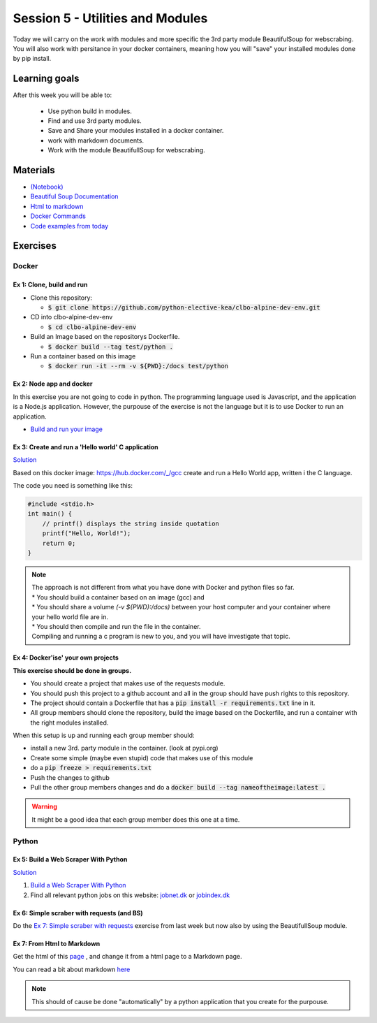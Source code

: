 Session 5 - Utilities and Modules
=================================

Today we will carry on the work with modules and more specific the 3rd party module BeautifulSoup for webscrabing. You will also work with persitance in your docker containers, meaning how you will "save" your installed modules done by pip install.

Learning goals
--------------
After this week you will be able to:
       
        - Use python build in modules.
        - Find and use 3rd party modules.
        - Save and Share your modules installed in a docker container.   
        - work with markdown documents.
        - Work with the module BeautifullSoup for webscrabing.


Materials
---------
* `(Notebook) <notebooks/notes_docker_requirements_webscrabing.ipynb>`_
* `Beautiful Soup Documentation <https://www.crummy.com/software/BeautifulSoup/bs4/doc/>`_
* `Html to markdown <notebooks/html_markdown.rst>`_
* `Docker Commands <cheatsheet.rst#session-5-utilities-and-modules>`_
* `Code examples from today <https://github.com/python-elective-kea/spring2022-code-examples-from-teachings/tree/master/ses5>`_

Exercises
---------
------
Docker
------

Ex 1: Clone, build and run
**************************

* Clone this repository:
  
  * :code:`$ git clone https://github.com/python-elective-kea/clbo-alpine-dev-env.git`

* CD into clbo-alpine-dev-env

  * :code:`$ cd clbo-alpine-dev-env`

* Build an Image based on the repositorys Dockerfile.
  
  * :code:`$ docker build --tag test/python .`

* Run a container based on this image
  
  * :code:`$ docker run -it --rm -v ${PWD}:/docs test/python`

        
Ex 2: Node app and docker
*************************
In this exercise you are not going to code in python. The programming language used is Javascript, and the application is a Node.js application. However, the purpouse of the exercise is not the language but it is to use Docker to run an application. 

* `Build and run your image <https://docs.docker.com/get-started/part2/>`_

Ex 3: Create and run a 'Hello world' C application
***************************************************

`Solution <exercises/solution/04_modules/solutions.rst>`_

Based on this docker image: https://hub.docker.com/_/gcc create and run a Hello World app, written i the C language.

The code you need is something like this:

.. code::
   
   #include <stdio.h>
   int main() {
       // printf() displays the string inside quotation
       printf("Hello, World!");
       return 0;
   } 

.. note::
   
   | The approach is not different from what you have done with Docker and python files so far. 
   | * You should build a container based on an image (gcc) and 
   | * You should share a volume `(-v ${PWD}:/docs)` between your host computer and your container where your hello world file are in. 
   | * You should then compile and run the file in the container. 
   | Compiling and running a c program is new to you, and you will have investigate that topic. 


Ex 4: Docker'ise' your own projects
***********************************

**This exercise should be done in groups.**

* You should create a project that makes use of the requests module.
* You should push this project to a github account and all in the group should have push rights to this repository.
* The project should contain a Dockerfile that has a :code:`pip install -r requirements.txt` line in it.
* All group members should clone the repository, build the image based on the Dockerfile, and run a container with the right modules installed.

When this setup is up and running each group member should: 

* install a new 3rd. party module in the container. (look at pypi.org) 
* Create some simple (maybe even stupid) code that makes use of this module
* do a :code:`pip freeze > requirements.txt`
* Push the changes to github
* Pull the other group members changes and do a :code:`docker build --tag nameoftheimage:latest .`  

.. warning::
        It might be a good idea that each group member does this one at a time.

------
Python
------

Ex 5: Build a Web Scraper With Python
*************************************

`Solution <exercises/solution/04_modules/solutions.rst>`_

1. `Build a Web Scraper With Python <https://realpython.com/beautiful-soup-web-scraper-python/>`_
2. Find all relevant python jobs on this website: `jobnet.dk <https://job.jobnet.dk/CV>`_ or `jobindex.dk <https://www.jobindex.dk/?lang=dk>`_


Ex 6: Simple scraber with requests (and BS)
*******************************************

Do the `Ex 7: Simple scraber with requests <week37.rst#ex-7-simple-scraber-with-requests>`_ exercise from last week but now also by using the BeautifullSoup module.


Ex 7: From Html to Markdown
***************************

Get the html of this `page <https://clbokea.github.io/exam/assignment_2.html>`_ , and change it from a html page to a Markdown page. 

You can read a bit about markdown `here <notebooks/html_markdown.rst>`_

.. note::

   This should of cause be done "automatically" by a python application that you create for the purpouse.
